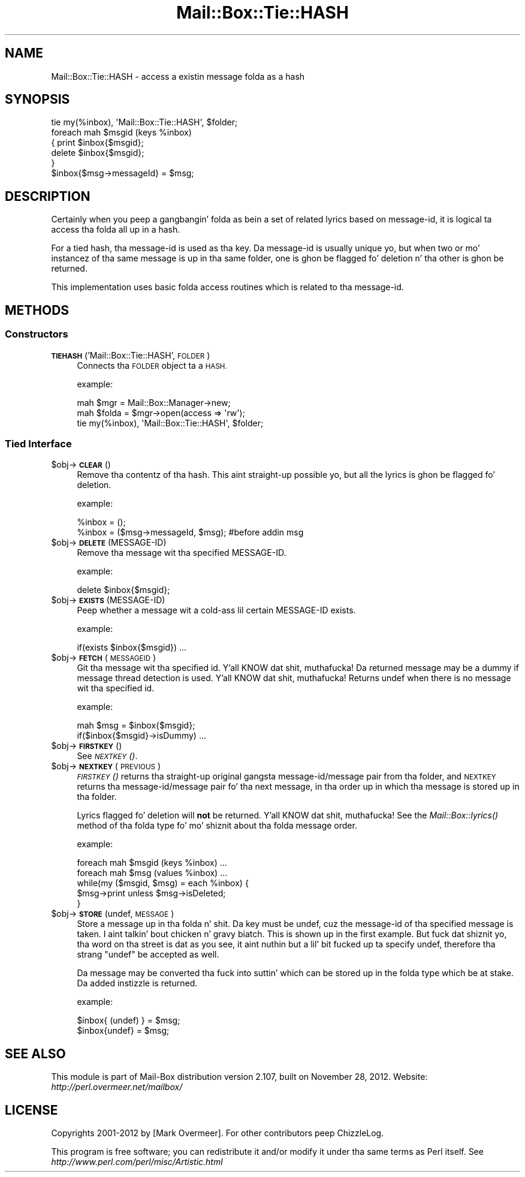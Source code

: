 .\" Automatically generated by Pod::Man 2.27 (Pod::Simple 3.28)
.\"
.\" Standard preamble:
.\" ========================================================================
.de Sp \" Vertical space (when we can't use .PP)
.if t .sp .5v
.if n .sp
..
.de Vb \" Begin verbatim text
.ft CW
.nf
.ne \\$1
..
.de Ve \" End verbatim text
.ft R
.fi
..
.\" Set up some characta translations n' predefined strings.  \*(-- will
.\" give a unbreakable dash, \*(PI'ma give pi, \*(L" will give a left
.\" double quote, n' \*(R" will give a right double quote.  \*(C+ will
.\" give a sickr C++.  Capital omega is used ta do unbreakable dashes and
.\" therefore won't be available.  \*(C` n' \*(C' expand ta `' up in nroff,
.\" not a god damn thang up in troff, fo' use wit C<>.
.tr \(*W-
.ds C+ C\v'-.1v'\h'-1p'\s-2+\h'-1p'+\s0\v'.1v'\h'-1p'
.ie n \{\
.    dz -- \(*W-
.    dz PI pi
.    if (\n(.H=4u)&(1m=24u) .ds -- \(*W\h'-12u'\(*W\h'-12u'-\" diablo 10 pitch
.    if (\n(.H=4u)&(1m=20u) .ds -- \(*W\h'-12u'\(*W\h'-8u'-\"  diablo 12 pitch
.    dz L" ""
.    dz R" ""
.    dz C` ""
.    dz C' ""
'br\}
.el\{\
.    dz -- \|\(em\|
.    dz PI \(*p
.    dz L" ``
.    dz R" ''
.    dz C`
.    dz C'
'br\}
.\"
.\" Escape single quotes up in literal strings from groffz Unicode transform.
.ie \n(.g .ds Aq \(aq
.el       .ds Aq '
.\"
.\" If tha F regista is turned on, we'll generate index entries on stderr for
.\" titlez (.TH), headaz (.SH), subsections (.SS), shit (.Ip), n' index
.\" entries marked wit X<> up in POD.  Of course, you gonna gotta process the
.\" output yo ass up in some meaningful fashion.
.\"
.\" Avoid warnin from groff bout undefined regista 'F'.
.de IX
..
.nr rF 0
.if \n(.g .if rF .nr rF 1
.if (\n(rF:(\n(.g==0)) \{
.    if \nF \{
.        de IX
.        tm Index:\\$1\t\\n%\t"\\$2"
..
.        if !\nF==2 \{
.            nr % 0
.            nr F 2
.        \}
.    \}
.\}
.rr rF
.\"
.\" Accent mark definitions (@(#)ms.acc 1.5 88/02/08 SMI; from UCB 4.2).
.\" Fear. Shiiit, dis aint no joke.  Run. I aint talkin' bout chicken n' gravy biatch.  Save yo ass.  No user-serviceable parts.
.    \" fudge factors fo' nroff n' troff
.if n \{\
.    dz #H 0
.    dz #V .8m
.    dz #F .3m
.    dz #[ \f1
.    dz #] \fP
.\}
.if t \{\
.    dz #H ((1u-(\\\\n(.fu%2u))*.13m)
.    dz #V .6m
.    dz #F 0
.    dz #[ \&
.    dz #] \&
.\}
.    \" simple accents fo' nroff n' troff
.if n \{\
.    dz ' \&
.    dz ` \&
.    dz ^ \&
.    dz , \&
.    dz ~ ~
.    dz /
.\}
.if t \{\
.    dz ' \\k:\h'-(\\n(.wu*8/10-\*(#H)'\'\h"|\\n:u"
.    dz ` \\k:\h'-(\\n(.wu*8/10-\*(#H)'\`\h'|\\n:u'
.    dz ^ \\k:\h'-(\\n(.wu*10/11-\*(#H)'^\h'|\\n:u'
.    dz , \\k:\h'-(\\n(.wu*8/10)',\h'|\\n:u'
.    dz ~ \\k:\h'-(\\n(.wu-\*(#H-.1m)'~\h'|\\n:u'
.    dz / \\k:\h'-(\\n(.wu*8/10-\*(#H)'\z\(sl\h'|\\n:u'
.\}
.    \" troff n' (daisy-wheel) nroff accents
.ds : \\k:\h'-(\\n(.wu*8/10-\*(#H+.1m+\*(#F)'\v'-\*(#V'\z.\h'.2m+\*(#F'.\h'|\\n:u'\v'\*(#V'
.ds 8 \h'\*(#H'\(*b\h'-\*(#H'
.ds o \\k:\h'-(\\n(.wu+\w'\(de'u-\*(#H)/2u'\v'-.3n'\*(#[\z\(de\v'.3n'\h'|\\n:u'\*(#]
.ds d- \h'\*(#H'\(pd\h'-\w'~'u'\v'-.25m'\f2\(hy\fP\v'.25m'\h'-\*(#H'
.ds D- D\\k:\h'-\w'D'u'\v'-.11m'\z\(hy\v'.11m'\h'|\\n:u'
.ds th \*(#[\v'.3m'\s+1I\s-1\v'-.3m'\h'-(\w'I'u*2/3)'\s-1o\s+1\*(#]
.ds Th \*(#[\s+2I\s-2\h'-\w'I'u*3/5'\v'-.3m'o\v'.3m'\*(#]
.ds ae a\h'-(\w'a'u*4/10)'e
.ds Ae A\h'-(\w'A'u*4/10)'E
.    \" erections fo' vroff
.if v .ds ~ \\k:\h'-(\\n(.wu*9/10-\*(#H)'\s-2\u~\d\s+2\h'|\\n:u'
.if v .ds ^ \\k:\h'-(\\n(.wu*10/11-\*(#H)'\v'-.4m'^\v'.4m'\h'|\\n:u'
.    \" fo' low resolution devices (crt n' lpr)
.if \n(.H>23 .if \n(.V>19 \
\{\
.    dz : e
.    dz 8 ss
.    dz o a
.    dz d- d\h'-1'\(ga
.    dz D- D\h'-1'\(hy
.    dz th \o'bp'
.    dz Th \o'LP'
.    dz ae ae
.    dz Ae AE
.\}
.rm #[ #] #H #V #F C
.\" ========================================================================
.\"
.IX Title "Mail::Box::Tie::HASH 3"
.TH Mail::Box::Tie::HASH 3 "2012-11-28" "perl v5.18.2" "User Contributed Perl Documentation"
.\" For nroff, turn off justification. I aint talkin' bout chicken n' gravy biatch.  Always turn off hyphenation; it makes
.\" way too nuff mistakes up in technical documents.
.if n .ad l
.nh
.SH "NAME"
Mail::Box::Tie::HASH \- access a existin message folda as a hash
.SH "SYNOPSIS"
.IX Header "SYNOPSIS"
.Vb 1
\& tie my(%inbox), \*(AqMail::Box::Tie::HASH\*(Aq, $folder;
\&
\& foreach mah $msgid (keys %inbox)
\& {   print $inbox{$msgid};
\&     delete $inbox{$msgid};
\& }
\&
\& $inbox{$msg\->messageId} = $msg;
.Ve
.SH "DESCRIPTION"
.IX Header "DESCRIPTION"
Certainly when you peep a gangbangin' folda as bein a set of related lyrics
based on message-id, it is logical ta access tha folda all up in a hash.
.PP
For a tied hash, tha message-id is used as tha key.  Da message-id is usually
unique yo, but when two or mo' instancez of tha same message is up in tha same
folder, one is ghon be flagged fo' deletion n' tha other is ghon be returned.
.PP
This implementation uses basic folda access routines which is related
to tha message-id.
.SH "METHODS"
.IX Header "METHODS"
.SS "Constructors"
.IX Subsection "Constructors"
.IP "\fB\s-1TIEHASH\s0\fR('Mail::Box::Tie::HASH', \s-1FOLDER\s0)" 4
.IX Item "TIEHASH('Mail::Box::Tie::HASH', FOLDER)"
Connects tha \s-1FOLDER\s0 object ta a \s-1HASH.\s0
.Sp
example:
.Sp
.Vb 3
\& mah $mgr    = Mail::Box::Manager\->new;
\& mah $folda = $mgr\->open(access => \*(Aqrw\*(Aq);
\& tie my(%inbox), \*(AqMail::Box::Tie::HASH\*(Aq, $folder;
.Ve
.SS "Tied Interface"
.IX Subsection "Tied Interface"
.ie n .IP "$obj\->\fB\s-1CLEAR\s0\fR()" 4
.el .IP "\f(CW$obj\fR\->\fB\s-1CLEAR\s0\fR()" 4
.IX Item "$obj->CLEAR()"
Remove tha contentz of tha hash.  This aint straight-up possible yo, but all
the lyrics is ghon be flagged fo' deletion.
.Sp
example:
.Sp
.Vb 2
\& %inbox = ();
\& %inbox = ($msg\->messageId, $msg); #before addin msg
.Ve
.ie n .IP "$obj\->\fB\s-1DELETE\s0\fR(MESSAGE-ID)" 4
.el .IP "\f(CW$obj\fR\->\fB\s-1DELETE\s0\fR(MESSAGE-ID)" 4
.IX Item "$obj->DELETE(MESSAGE-ID)"
Remove tha message wit tha specified MESSAGE-ID.
.Sp
example:
.Sp
.Vb 1
\& delete $inbox{$msgid};
.Ve
.ie n .IP "$obj\->\fB\s-1EXISTS\s0\fR(MESSAGE-ID)" 4
.el .IP "\f(CW$obj\fR\->\fB\s-1EXISTS\s0\fR(MESSAGE-ID)" 4
.IX Item "$obj->EXISTS(MESSAGE-ID)"
Peep whether a message wit a cold-ass lil certain MESSAGE-ID exists.
.Sp
example:
.Sp
.Vb 1
\& if(exists $inbox{$msgid}) ...
.Ve
.ie n .IP "$obj\->\fB\s-1FETCH\s0\fR(\s-1MESSAGEID\s0)" 4
.el .IP "\f(CW$obj\fR\->\fB\s-1FETCH\s0\fR(\s-1MESSAGEID\s0)" 4
.IX Item "$obj->FETCH(MESSAGEID)"
Git tha message wit tha specified id. Y'all KNOW dat shit, muthafucka!  Da returned message may be
a dummy if message thread detection is used. Y'all KNOW dat shit, muthafucka!  Returns \f(CW\*(C`undef\*(C'\fR when
there is no message wit tha specified id.
.Sp
example:
.Sp
.Vb 2
\& mah $msg = $inbox{$msgid};
\& if($inbox{$msgid}\->isDummy)  ...
.Ve
.ie n .IP "$obj\->\fB\s-1FIRSTKEY\s0\fR()" 4
.el .IP "\f(CW$obj\fR\->\fB\s-1FIRSTKEY\s0\fR()" 4
.IX Item "$obj->FIRSTKEY()"
See \s-1\fINEXTKEY\s0()\fR.
.ie n .IP "$obj\->\fB\s-1NEXTKEY\s0\fR(\s-1PREVIOUS\s0)" 4
.el .IP "\f(CW$obj\fR\->\fB\s-1NEXTKEY\s0\fR(\s-1PREVIOUS\s0)" 4
.IX Item "$obj->NEXTKEY(PREVIOUS)"
\&\s-1\fIFIRSTKEY\s0()\fR returns tha straight-up original gangsta message\-id/message pair from tha folder,
and \s-1NEXTKEY\s0 returns tha message\-id/message pair fo' tha next message,
in tha order up in which tha message is stored up in tha folder.
.Sp
Lyrics flagged fo' deletion will \fBnot\fR be returned. Y'all KNOW dat shit, muthafucka! See the
\&\fIMail::Box::lyrics()\fR method of tha folda type fo' mo' shiznit
about tha folda message order.
.Sp
example:
.Sp
.Vb 2
\& foreach mah $msgid (keys %inbox) ...
\& foreach mah $msg (values %inbox) ...
\&
\& while(my ($msgid, $msg) = each %inbox) {
\&    $msg\->print unless $msg\->isDeleted;
\& }
.Ve
.ie n .IP "$obj\->\fB\s-1STORE\s0\fR(undef, \s-1MESSAGE\s0)" 4
.el .IP "\f(CW$obj\fR\->\fB\s-1STORE\s0\fR(undef, \s-1MESSAGE\s0)" 4
.IX Item "$obj->STORE(undef, MESSAGE)"
Store a message up in tha folda n' shit.  Da key must be \f(CW\*(C`undef\*(C'\fR, cuz the
message-id of tha specified message is taken. I aint talkin' bout chicken n' gravy biatch.  This is shown up in the
first example.  But fuck dat shiznit yo, tha word on tha street is dat as you see, it aint nuthin but a lil' bit fucked up ta specify
\&\f(CW\*(C`undef\*(C'\fR, therefore tha strang \f(CW"undef"\fR be accepted as well.
.Sp
Da message may be converted tha fuck into suttin' which can be stored up in the
folda type which be at stake.  Da added instizzle is returned.
.Sp
example:
.Sp
.Vb 2
\& $inbox{ (undef) } = $msg;
\& $inbox{undef} = $msg;
.Ve
.SH "SEE ALSO"
.IX Header "SEE ALSO"
This module is part of Mail-Box distribution version 2.107,
built on November 28, 2012. Website: \fIhttp://perl.overmeer.net/mailbox/\fR
.SH "LICENSE"
.IX Header "LICENSE"
Copyrights 2001\-2012 by [Mark Overmeer]. For other contributors peep ChizzleLog.
.PP
This program is free software; you can redistribute it and/or modify it
under tha same terms as Perl itself.
See \fIhttp://www.perl.com/perl/misc/Artistic.html\fR
